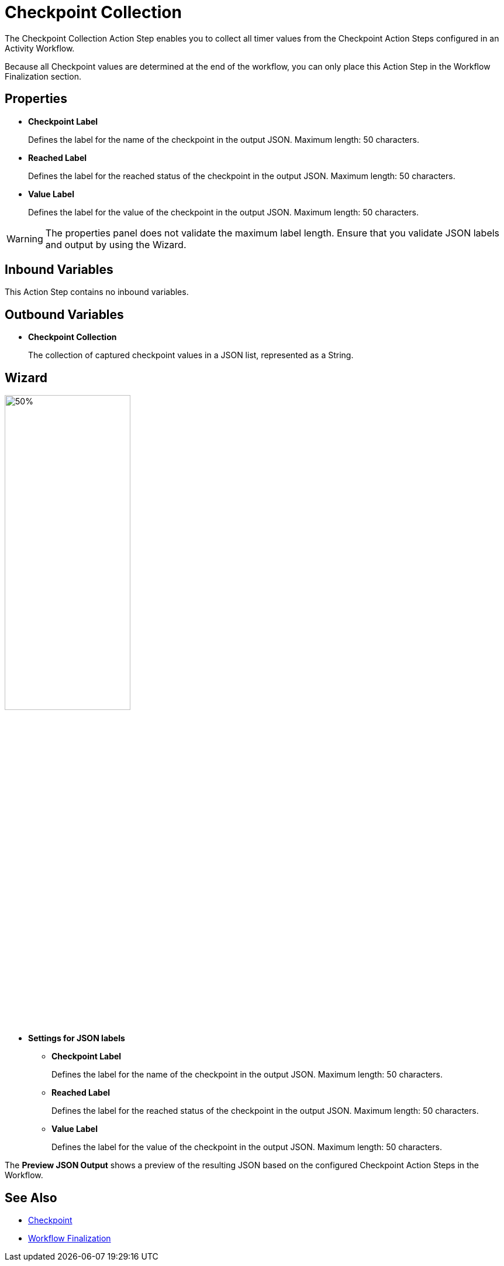 = Checkpoint Collection

The Checkpoint Collection Action Step enables you to collect all timer values from the Checkpoint Action Steps configured in an Activity Workflow. 

Because all Checkpoint values are determined at the end of the workflow, you can only place this Action Step in the Workflow Finalization section. 

== Properties

* *Checkpoint Label* 
+
Defines the label for the name of the checkpoint in the output JSON. Maximum length: 50 characters. 
* *Reached Label* 
+
Defines the label for the reached status of the checkpoint in the output JSON. Maximum length: 50 characters. 
* *Value Label* 
+
Defines the label for the value of the checkpoint in the output JSON. Maximum length: 50 characters. 

[WARNING]
The properties panel does not validate the maximum label length. Ensure that you validate JSON labels and output by using the Wizard.

== Inbound Variables 

This Action Step contains no inbound variables. 

== Outbound Variables 

* *Checkpoint Collection*
+
The collection of captured checkpoint values in a JSON list, represented as a String. 

== Wizard 

image:checkpoint-collection-wizard.png[50%, 50%, The Checkpoint Collection Wizard]

* *Settings for JSON labels* 
** *Checkpoint Label* 
+
Defines the label for the name of the checkpoint in the output JSON. Maximum length: 50 characters. 
** *Reached Label* 
+
Defines the label for the reached status of the checkpoint in the output JSON. Maximum length: 50 characters. 
** *Value Label* 
+
Defines the label for the value of the checkpoint in the output JSON. Maximum length: 50 characters. 

The *Preview JSON Output* shows a preview of the resulting JSON based on the configured Checkpoint Action Steps in the Workflow.  

== See Also 

* xref:toolbox-measurement-points-checkpoint.adoc[Checkpoint]
* xref:workflow-finalization.adoc[Workflow Finalization]
